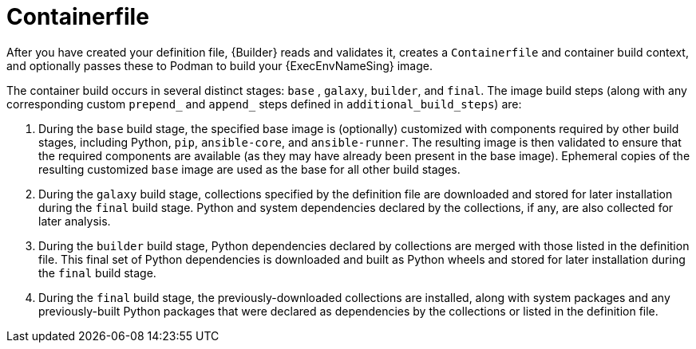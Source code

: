 :_mod-docs-content-type: CONCEPT

[id="con-container_file"]

= Containerfile

[role="_abstract"]
After you have created your definition file, {Builder} reads and validates it, creates a `Containerfile` and container build context, and optionally passes these to Podman to build your {ExecEnvNameSing} image. 

The container build occurs in several distinct stages: `base` , `galaxy`, `builder`, and `final`. The image build steps (along with any corresponding custom `prepend_` and `append_` steps defined in `additional_build_steps`) are:

. During the `base` build stage, the specified base image is (optionally) customized with components required by other build stages, including Python, `pip`, `ansible-core`, and `ansible-runner`. 
The resulting image is then validated to ensure that the required components are available (as they may have already been present in the base image).
Ephemeral copies of the resulting customized `base` image are used as the base for all other build stages.
. During the `galaxy` build stage, collections specified by the definition file are downloaded and stored for later installation during the `final` build stage. 
Python and system dependencies declared by the collections, if any, are also collected for later analysis.
. During the `builder` build stage, Python dependencies declared by collections are merged with those listed in the definition file. 
This final set of Python dependencies is downloaded and built as Python wheels and stored for later installation during the `final` build stage.
. During the `final` build stage, the previously-downloaded collections are installed, along with system packages and any previously-built Python packages that were declared as dependencies by the collections or listed in the definition file.
//Note if a diagram with the Main step actions gets created, it should be included here. Check with @nitzmahone
